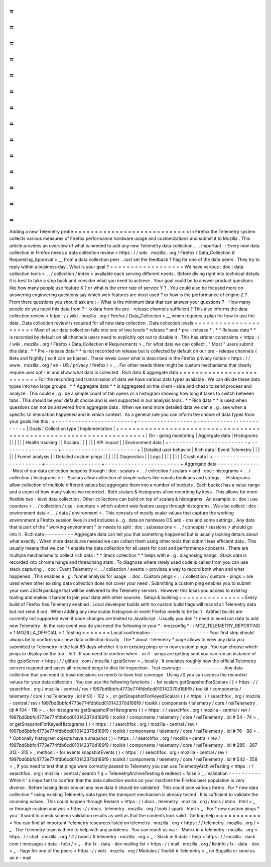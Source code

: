 =
=
=
=
=
=
=
=
=
=
=
=
=
=
=
=
=
=
=
=
=
=
=
=
=
=
=
=
Adding
a
new
Telemetry
probe
=
=
=
=
=
=
=
=
=
=
=
=
=
=
=
=
=
=
=
=
=
=
=
=
=
=
=
=
In
Firefox
the
Telemetry
system
collects
various
measures
of
Firefox
performance
hardware
usage
and
customizations
and
submit
it
to
Mozilla
.
This
article
provides
an
overview
of
what
is
needed
to
add
any
new
Telemetry
data
collection
.
.
.
important
:
:
Every
new
data
collection
in
Firefox
needs
a
data
collection
review
<
https
:
/
/
wiki
.
mozilla
.
org
/
Firefox
/
Data_Collection
#
Requesting_Approval
>
__
from
a
data
collection
peer
.
Just
set
the
feedback
?
flag
for
one
of
the
data
peers
.
They
try
to
reply
within
a
business
day
.
What
is
your
goal
?
=
=
=
=
=
=
=
=
=
=
=
=
=
=
=
=
=
=
We
have
various
:
doc
:
data
collection
tools
<
.
.
/
collection
/
index
>
available
each
serving
different
needs
.
Before
diving
right
into
technical
details
it
is
best
to
take
a
step
back
and
consider
what
you
need
to
achieve
.
Your
goal
could
be
to
answer
product
questions
like
how
many
people
use
feature
X
?
or
what
is
the
error
rate
of
service
Y
?
.
You
could
also
be
focused
more
on
answering
engineering
questions
say
which
web
features
are
most
used
?
or
how
is
the
performance
of
engine
Z
?
.
From
there
questions
you
should
ask
are
:
-
What
is
the
minimum
data
that
can
answer
your
questions
?
-
How
many
people
do
you
need
this
data
from
?
-
Is
data
from
the
pre
-
release
channels
sufficient
?
This
also
informs
the
data
collection
review
<
https
:
/
/
wiki
.
mozilla
.
org
/
Firefox
/
Data_Collection
>
__
which
requires
a
plan
for
how
to
use
the
data
.
Data
collection
review
is
required
for
all
new
data
collection
.
Data
collection
levels
=
=
=
=
=
=
=
=
=
=
=
=
=
=
=
=
=
=
=
=
=
=
Most
of
our
data
collection
falls
into
one
of
two
levels
*
release
*
and
*
pre
-
release
*
.
*
*
Release
data
*
*
is
recorded
by
default
on
all
channels
users
need
to
explicitly
opt
out
to
disable
it
.
This
has
stricter
constraints
<
https
:
/
/
wiki
.
mozilla
.
org
/
Firefox
/
Data_Collection
#
Requirements
>
_
for
what
data
we
can
collect
.
"
Most
"
users
submit
this
data
.
*
*
Pre
-
release
data
*
*
is
not
recorded
on
release
but
is
collected
by
default
on
our
pre
-
release
channels
(
Beta
and
Nightly
)
so
it
can
be
biased
.
These
levels
cover
what
is
described
in
the
Firefox
privacy
notice
<
https
:
/
/
www
.
mozilla
.
org
/
en
-
US
/
privacy
/
firefox
/
>
_
.
For
other
needs
there
might
be
custom
mechanisms
that
clearly
require
user
opt
-
in
and
show
what
data
is
collected
.
Rich
data
&
aggregate
data
=
=
=
=
=
=
=
=
=
=
=
=
=
=
=
=
=
=
=
=
=
=
=
=
=
=
For
the
recording
and
transmission
of
data
we
have
various
data
types
available
.
We
can
divide
these
data
types
into
two
large
groups
.
*
*
Aggregate
data
*
*
is
aggregated
on
the
client
-
side
and
cheap
to
send
process
and
analyze
.
This
could
e
.
g
.
be
a
simple
count
of
tab
opens
or
a
histogram
showing
how
long
it
takes
to
switch
between
tabs
.
This
should
be
your
default
choice
and
is
well
supported
in
our
analysis
tools
.
*
*
Rich
data
*
*
is
used
when
questions
can
not
be
answered
from
aggregate
data
.
When
we
send
more
detailed
data
we
can
e
.
g
.
see
when
a
specific
UI
interaction
happened
and
in
which
context
.
As
a
general
rule
you
can
inform
the
choice
of
data
types
from
your
goals
like
this
:
+
-
-
-
-
-
-
-
-
-
-
-
-
-
-
-
-
-
-
-
-
-
-
-
-
+
-
-
-
-
-
-
-
-
-
-
-
-
-
-
-
-
-
+
-
-
-
-
-
-
-
-
-
-
-
-
-
-
-
-
-
-
-
-
-
-
-
+
|
Goals
|
Collection
type
|
Implementation
|
+
=
=
=
=
=
=
=
=
=
=
=
=
=
=
=
=
=
=
=
=
=
=
=
=
+
=
=
=
=
=
=
=
=
=
=
=
=
=
=
=
=
=
+
=
=
=
=
=
=
=
=
=
=
=
=
=
=
=
=
=
=
=
=
=
=
=
+
|
On
-
going
monitoring
|
Aggregate
data
|
Histograms
|
|
|
|
|
|
Health
tracking
|
|
Scalars
|
|
|
|
|
|
KPI
impact
|
|
Environment
data
|
+
-
-
-
-
-
-
-
-
-
-
-
-
-
-
-
-
-
-
-
-
-
-
-
-
+
-
-
-
-
-
-
-
-
-
-
-
-
-
-
-
-
-
+
-
-
-
-
-
-
-
-
-
-
-
-
-
-
-
-
-
-
-
-
-
-
-
+
|
Detailed
user
behavior
|
Rich
data
|
Event
Telemetry
|
|
|
|
|
|
Funnel
analysis
|
|
Detailed
custom
pings
|
|
|
|
|
|
Diagnostics
|
|
Logs
|
|
|
|
|
|
|
|
Crash
data
|
+
-
-
-
-
-
-
-
-
-
-
-
-
-
-
-
-
-
-
-
-
-
-
-
-
+
-
-
-
-
-
-
-
-
-
-
-
-
-
-
-
-
-
+
-
-
-
-
-
-
-
-
-
-
-
-
-
-
-
-
-
-
-
-
-
-
-
+
Aggregate
data
-
-
-
-
-
-
-
-
-
-
-
-
-
-
Most
of
our
data
collection
happens
through
:
doc
:
scalars
<
.
.
/
collection
/
scalars
>
and
:
doc
:
histograms
<
.
.
/
collection
/
histograms
>
:
-
Scalars
allow
collection
of
simple
values
like
counts
booleans
and
strings
.
-
Histograms
allow
collection
of
multiple
different
values
but
aggregate
them
into
a
number
of
buckets
.
Each
bucket
has
a
value
range
and
a
count
of
how
many
values
we
recorded
.
Both
scalars
&
histograms
allow
recording
by
keys
.
This
allows
for
more
flexible
two
-
level
data
collection
.
Other
collections
can
build
on
top
of
scalars
&
histograms
.
An
example
is
:
doc
:
use
counters
<
.
.
/
collection
/
use
-
counters
>
which
submit
web
feature
usage
through
histograms
.
We
also
collect
:
doc
:
environment
data
<
.
.
/
data
/
environment
>
.
This
consists
of
mostly
scalar
values
that
capture
the
working
environment
a
Firefox
session
lives
in
and
includes
e
.
g
.
data
on
hardware
OS
add
-
ons
and
some
settings
.
Any
data
that
is
part
of
the
"
working
environment
"
or
needs
to
split
:
doc
:
subsessions
<
.
.
/
concepts
/
sessions
>
should
go
into
it
.
Rich
data
-
-
-
-
-
-
-
-
-
Aggregate
data
can
tell
you
that
something
happened
but
is
usually
lacking
details
about
what
exactly
.
When
more
details
are
needed
we
can
collect
them
using
other
tools
that
submit
less
efficient
data
.
This
usually
means
that
we
can
'
t
enable
the
data
collection
for
all
users
for
cost
and
performance
concerns
.
There
are
multiple
mechanisms
to
collect
rich
data
:
*
*
Stack
collection
*
*
helps
with
e
.
g
.
diagnosing
hangs
.
Stack
data
is
recorded
into
chrome
hangs
and
threadhang
stats
.
To
diagnose
where
rarely
used
code
is
called
from
you
can
use
stack
capturing
.
:
doc
:
Event
Telemetry
<
.
.
/
collection
/
events
>
provides
a
way
to
record
both
when
and
what
happened
.
This
enables
e
.
g
.
funnel
analysis
for
usage
.
:
doc
:
Custom
pings
<
.
.
/
collection
/
custom
-
pings
>
are
used
when
other
existing
data
collection
does
not
cover
your
need
.
Submitting
a
custom
ping
enables
you
to
submit
your
own
JSON
package
that
will
be
delivered
to
the
Telemetry
servers
.
However
this
loses
you
access
to
existing
tooling
and
makes
it
harder
to
join
your
data
with
other
sources
.
Setup
&
building
=
=
=
=
=
=
=
=
=
=
=
=
=
=
=
=
Every
build
of
Firefox
has
Telemetry
enabled
.
Local
developer
builds
with
no
custom
build
flags
will
record
all
Telemetry
data
but
not
send
it
out
.
When
adding
any
new
scalar
histogram
or
event
Firefox
needs
to
be
built
.
Artifact
builds
are
currently
not
supported
even
if
code
changes
are
limited
to
JavaScript
.
Usually
you
don
'
t
need
to
send
out
data
to
add
new
Telemetry
.
In
the
rare
event
you
do
you
need
the
following
in
your
*
.
mozconfig
*
:
:
MOZ_TELEMETRY_REPORTING
=
1
MOZILLA_OFFICIAL
=
1
Testing
=
=
=
=
=
=
=
Local
confirmation
-
-
-
-
-
-
-
-
-
-
-
-
-
-
-
-
-
-
Your
first
step
should
always
be
to
confirm
your
new
data
collection
locally
.
The
*
about
:
telemetry
*
page
allows
to
view
any
data
you
submitted
to
Telemetry
in
the
last
60
days
whether
it
is
in
existing
pings
or
in
new
custom
pings
.
You
can
choose
which
pings
to
display
on
the
top
-
left
.
If
you
need
to
confirm
when
-
or
if
-
pings
are
getting
sent
you
can
run
an
instance
of
the
gzipServer
<
https
:
/
/
github
.
com
/
mozilla
/
gzipServer
>
_
locally
.
It
emulates
roughly
how
the
official
Telemetry
servers
respond
and
saves
all
received
pings
to
disk
for
inspection
.
Test
coverage
-
-
-
-
-
-
-
-
-
-
-
-
-
Any
data
collection
that
you
need
to
base
decisions
on
needs
to
have
test
coverage
.
Using
JS
you
can
access
the
recorded
values
for
your
data
collection
.
You
can
use
the
following
functions
:
-
for
scalars
getSnapshotForScalars
(
)
<
https
:
/
/
searchfox
.
org
/
mozilla
-
central
/
rev
/
f997bd6bbfc4773e774fdb6cd010142370d186f9
/
toolkit
/
components
/
telemetry
/
core
/
nsITelemetry
.
idl
#
90
-
102
>
_
or
getSnapshotForKeyedScalars
(
)
<
https
:
/
/
searchfox
.
org
/
mozilla
-
central
/
rev
/
f997bd6bbfc4773e774fdb6cd010142370d186f9
/
toolkit
/
components
/
telemetry
/
core
/
nsITelemetry
.
idl
#
104
-
116
>
_
-
for
histograms
getSnapshotForHistograms
(
)
<
https
:
/
/
searchfox
.
org
/
mozilla
-
central
/
rev
/
f997bd6bbfc4773e774fdb6cd010142370d186f9
/
toolkit
/
components
/
telemetry
/
core
/
nsITelemetry
.
idl
#
54
-
74
>
_
or
getSnapshotForKeyedHistograms
(
)
<
https
:
/
/
searchfox
.
org
/
mozilla
-
central
/
rev
/
f997bd6bbfc4773e774fdb6cd010142370d186f9
/
toolkit
/
components
/
telemetry
/
core
/
nsITelemetry
.
idl
#
76
-
88
>
_
*
Optionally
histogram
objects
have
a
snapshot
(
)
<
https
:
/
/
searchfox
.
org
/
mozilla
-
central
/
rev
/
f997bd6bbfc4773e774fdb6cd010142370d186f9
/
toolkit
/
components
/
telemetry
/
core
/
nsITelemetry
.
idl
#
285
-
287
313
-
315
>
_
method
.
-
for
events
snapshotEvents
(
)
<
https
:
/
/
searchfox
.
org
/
mozilla
-
central
/
rev
/
f997bd6bbfc4773e774fdb6cd010142370d186f9
/
toolkit
/
components
/
telemetry
/
core
/
nsITelemetry
.
idl
#
542
-
558
>
_
If
you
need
to
test
that
pings
were
correctly
passed
to
Telemetry
you
can
use
TelemetryArchiveTesting
<
https
:
/
/
searchfox
.
org
/
mozilla
-
central
/
search
?
q
=
TelemetryArchiveTesting
&
redirect
=
false
>
_
.
Validation
-
-
-
-
-
-
-
-
-
-
While
it
'
s
important
to
confirm
that
the
data
collection
works
on
your
machine
the
Firefox
user
population
is
very
diverse
.
Before
basing
decisions
on
any
new
data
it
should
be
validated
.
This
could
take
various
forms
.
For
*
new
data
collection
*
using
existing
Telemetry
data
types
the
transport
mechanism
is
already
tested
.
It
is
sufficient
to
validate
the
incoming
values
.
This
could
happen
through
Redash
<
https
:
/
/
docs
.
telemetry
.
mozilla
.
org
/
tools
/
stmo
.
html
>
_
or
through
custom
analysis
<
https
:
/
/
docs
.
telemetry
.
mozilla
.
org
/
tools
/
spark
.
html
>
_
.
For
*
new
custom
pings
*
you
'
ll
want
to
check
schema
validation
results
as
well
as
that
the
contents
look
valid
.
Getting
help
=
=
=
=
=
=
=
=
=
=
=
=
You
can
find
all
important
Telemetry
resources
listed
on
telemetry
.
mozilla
.
org
<
https
:
/
/
telemetry
.
mozilla
.
org
/
>
_
.
The
Telemetry
team
is
there
to
help
with
any
problems
.
You
can
reach
us
via
:
-
Matrix
in
#
telemetry
:
mozilla
.
org
<
https
:
/
/
chat
.
mozilla
.
org
/
#
/
room
/
#
telemetry
:
mozilla
.
org
>
_
-
Slack
in
#
data
-
help
<
https
:
/
/
mozilla
.
slack
.
com
/
messages
/
data
-
help
/
>
_
-
the
fx
-
data
-
dev
mailing
list
<
https
:
/
/
mail
.
mozilla
.
org
/
listinfo
/
fx
-
data
-
dev
>
_
-
flags
for
one
of
the
peers
<
https
:
/
/
wiki
.
mozilla
.
org
/
Modules
/
Toolkit
#
Telemetry
>
_
on
Bugzilla
or
send
us
an
e
-
mail
